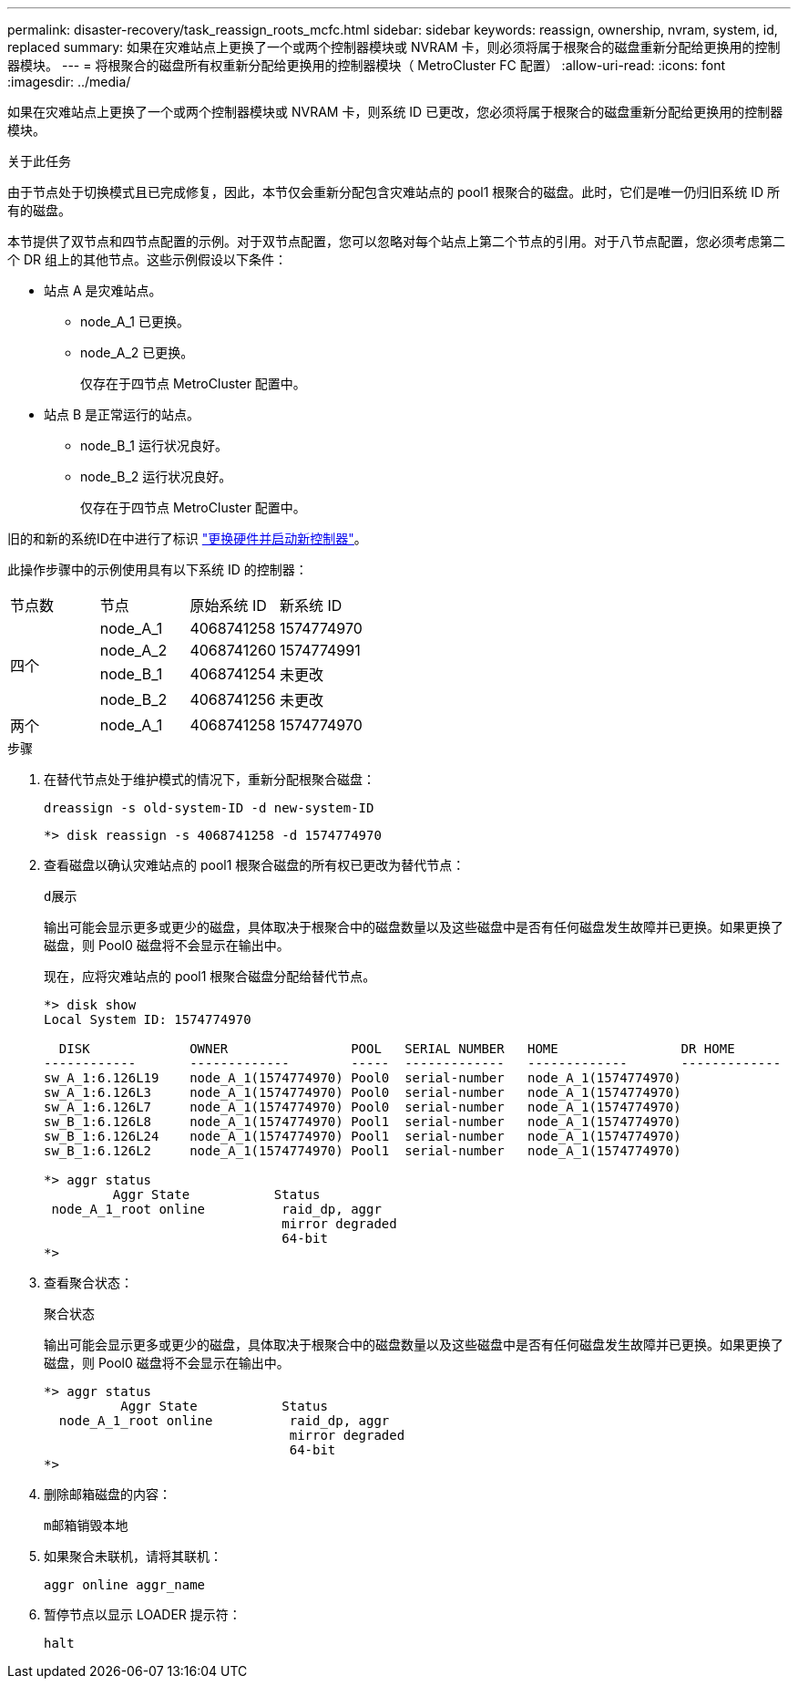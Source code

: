 ---
permalink: disaster-recovery/task_reassign_roots_mcfc.html 
sidebar: sidebar 
keywords: reassign, ownership, nvram, system, id, replaced 
summary: 如果在灾难站点上更换了一个或两个控制器模块或 NVRAM 卡，则必须将属于根聚合的磁盘重新分配给更换用的控制器模块。 
---
= 将根聚合的磁盘所有权重新分配给更换用的控制器模块（ MetroCluster FC 配置）
:allow-uri-read: 
:icons: font
:imagesdir: ../media/


[role="lead"]
如果在灾难站点上更换了一个或两个控制器模块或 NVRAM 卡，则系统 ID 已更改，您必须将属于根聚合的磁盘重新分配给更换用的控制器模块。

.关于此任务
由于节点处于切换模式且已完成修复，因此，本节仅会重新分配包含灾难站点的 pool1 根聚合的磁盘。此时，它们是唯一仍归旧系统 ID 所有的磁盘。

本节提供了双节点和四节点配置的示例。对于双节点配置，您可以忽略对每个站点上第二个节点的引用。对于八节点配置，您必须考虑第二个 DR 组上的其他节点。这些示例假设以下条件：

* 站点 A 是灾难站点。
+
** node_A_1 已更换。
** node_A_2 已更换。
+
仅存在于四节点 MetroCluster 配置中。



* 站点 B 是正常运行的站点。
+
** node_B_1 运行状况良好。
** node_B_2 运行状况良好。
+
仅存在于四节点 MetroCluster 配置中。





旧的和新的系统ID在中进行了标识 link:task_replace_hardware_and_boot_new_controllers.html["更换硬件并启动新控制器"]。

此操作步骤中的示例使用具有以下系统 ID 的控制器：

|===


| 节点数 | 节点 | 原始系统 ID | 新系统 ID 


.4+| 四个  a| 
node_A_1
 a| 
4068741258
 a| 
1574774970



 a| 
node_A_2
 a| 
4068741260
 a| 
1574774991



 a| 
node_B_1
 a| 
4068741254
 a| 
未更改



 a| 
node_B_2
 a| 
4068741256
 a| 
未更改



 a| 
两个
 a| 
node_A_1
 a| 
4068741258
 a| 
1574774970

|===
.步骤
. 在替代节点处于维护模式的情况下，重新分配根聚合磁盘：
+
`dreassign -s old-system-ID -d new-system-ID`

+
[listing]
----
*> disk reassign -s 4068741258 -d 1574774970
----
. 查看磁盘以确认灾难站点的 pool1 根聚合磁盘的所有权已更改为替代节点：
+
`d展示`

+
输出可能会显示更多或更少的磁盘，具体取决于根聚合中的磁盘数量以及这些磁盘中是否有任何磁盘发生故障并已更换。如果更换了磁盘，则 Pool0 磁盘将不会显示在输出中。

+
现在，应将灾难站点的 pool1 根聚合磁盘分配给替代节点。

+
[listing]
----
*> disk show
Local System ID: 1574774970

  DISK             OWNER                POOL   SERIAL NUMBER   HOME                DR HOME
------------       -------------        -----  -------------   -------------       -------------
sw_A_1:6.126L19    node_A_1(1574774970) Pool0  serial-number   node_A_1(1574774970)
sw_A_1:6.126L3     node_A_1(1574774970) Pool0  serial-number   node_A_1(1574774970)
sw_A_1:6.126L7     node_A_1(1574774970) Pool0  serial-number   node_A_1(1574774970)
sw_B_1:6.126L8     node_A_1(1574774970) Pool1  serial-number   node_A_1(1574774970)
sw_B_1:6.126L24    node_A_1(1574774970) Pool1  serial-number   node_A_1(1574774970)
sw_B_1:6.126L2     node_A_1(1574774970) Pool1  serial-number   node_A_1(1574774970)

*> aggr status
         Aggr State           Status
 node_A_1_root online          raid_dp, aggr
                               mirror degraded
                               64-bit
*>
----
. 查看聚合状态：
+
`聚合状态`

+
输出可能会显示更多或更少的磁盘，具体取决于根聚合中的磁盘数量以及这些磁盘中是否有任何磁盘发生故障并已更换。如果更换了磁盘，则 Pool0 磁盘将不会显示在输出中。

+
[listing]
----
*> aggr status
          Aggr State           Status
  node_A_1_root online          raid_dp, aggr
                                mirror degraded
                                64-bit
*>
----
. 删除邮箱磁盘的内容：
+
`m邮箱销毁本地`

. 如果聚合未联机，请将其联机：
+
`aggr online aggr_name`

. 暂停节点以显示 LOADER 提示符：
+
`halt`


